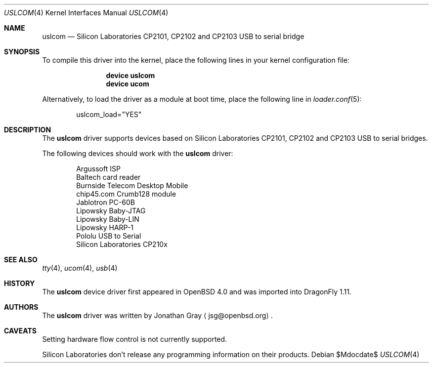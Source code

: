 .\"	$DragonFly: src/share/man/man4/uslcom.4,v 1.2 2007/08/14 10:11:07 hasso Exp $
.\"	$OpenBSD: uslcom.4,v 1.4 2007/02/17 01:47:47 jsg Exp $
.\"
.\" Copyright (c) 2006 Jonathan Gray <jsg@openbsd.org>
.\"
.\" Permission to use, copy, modify, and distribute this software for any
.\" purpose with or without fee is hereby granted, provided that the above
.\" copyright notice and this permission notice appear in all copies.
.\"
.\" THE SOFTWARE IS PROVIDED "AS IS" AND THE AUTHOR DISCLAIMS ALL WARRANTIES
.\" WITH REGARD TO THIS SOFTWARE INCLUDING ALL IMPLIED WARRANTIES OF
.\" MERCHANTABILITY AND FITNESS. IN NO EVENT SHALL THE AUTHOR BE LIABLE FOR
.\" ANY SPECIAL, DIRECT, INDIRECT, OR CONSEQUENTIAL DAMAGES OR ANY DAMAGES
.\" WHATSOEVER RESULTING FROM LOSS OF USE, DATA OR PROFITS, WHETHER IN AN
.\" ACTION OF CONTRACT, NEGLIGENCE OR OTHER TORTIOUS ACTION, ARISING OUT OF
.\" OR IN CONNECTION WITH THE USE OR PERFORMANCE OF THIS SOFTWARE.
.\"
.Dd $Mdocdate$
.Dt USLCOM 4
.Os
.Sh NAME
.Nm uslcom
.Nd Silicon Laboratories CP2101, CP2102 and CP2103 USB to serial bridge
.Sh SYNOPSIS
To compile this driver into the kernel,
place the following lines in your
kernel configuration file:
.Bd -ragged -offset indent
.Cd "device uslcom"
.Cd "device ucom"
.Ed
.Pp
Alternatively, to load the driver as a
module at boot time, place the following line in
.Xr loader.conf 5 :
.Bd -literal -offset indent
uslcom_load="YES"
.Ed
.Sh DESCRIPTION
The
.Nm
driver supports devices based on Silicon Laboratories CP2101, CP2102 and
CP2103 USB to serial bridges.
.Pp
The following devices should work with the
.Nm
driver:
.Bd -literal -offset indent
Argussoft ISP
Baltech card reader
Burnside Telecom Desktop Mobile
chip45.com Crumb128 module
Jablotron PC-60B
Lipowsky Baby-JTAG
Lipowsky Baby-LIN
Lipowsky HARP-1
Pololu USB to Serial
Silicon Laboratories CP210x
.Ed
.Sh SEE ALSO
.Xr tty 4 ,
.Xr ucom 4 ,
.Xr usb 4
.Sh HISTORY
The
.Nm
device driver first appeared in
.Ox 4.0
and was imported into
.Dx 1.11 .
.Sh AUTHORS
.An -nosplit
The
.Nm
driver was written by
.An Jonathan Gray
.Aq jsg@openbsd.org .
.Sh CAVEATS
Setting hardware flow control is not currently supported.
.Pp
Silicon Laboratories don't release any programming information
on their products.
